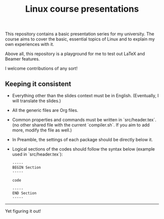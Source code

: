 #+TITLE: Linux course presentations

This repository contains a basic presentation series for my university.
The course aims to cover the basic, essential topics of Linux and to explain my own experiences with it.

Above all, this repository is a playground for me to test out LaTeX and Beamer features.

I welcome contributions of any sort!

** Keeping it consistent

- Everything other than the slides context must be in English. (Eventually, I will translate the slides.)
- All the generic files are Org files.
- Common properties and commands must be written in `src/header.tex`. (no other shared file with the current `compiler.sh`. If you aim to add more, modify the file as well.)
- In Preamble, the settings of each package should be directly below it.
- Logical sections of the codes should follow the syntax below (example used in `src/header.tex`):
  #+BEGIN_SRC
-----
BEGIN Section
-----

code

-----
END Section
-----
  #+END_SRC

-----
Yet figuring it out!
